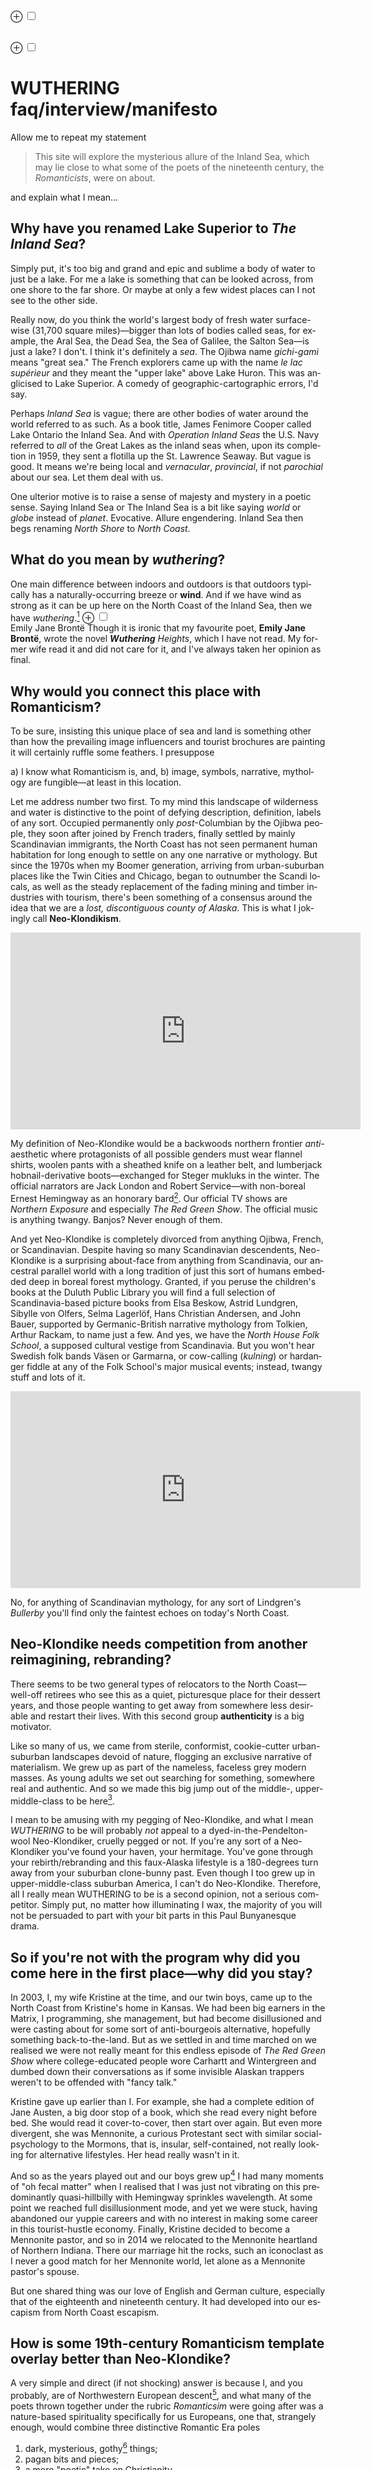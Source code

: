 #+TITLE:
# Place author here
#+AUTHOR:
# Place email here
#+EMAIL: 
# Call borgauf/insert-dateutc.1 here
#+DATE: 
# #+Filetags: :SAGA +TAGS: experiment_nata(e) idea_nata(i)
# #chem_nata(c) logs_nata(l) y_stem(y)
#+LANGUAGE:  en
# #+INFOJS_OPT: view:showall ltoc:t mouse:underline
# #path:http://orgmode.org/org-info.js +HTML_HEAD: <link
# #rel="stylesheet" href="../data/stylesheet.css" type="text/css">
#+HTML_HEAD: <link rel="stylesheet" href="./wuth.css" type="text/css">
#+EXPORT_SELECT_TAGS: export
#+EXPORT_EXCLUDE_TAGS: noexport
#+OPTIONS: H:15 num:15 toc:nil \n:nil @:t ::t |:t _:{} *:t ^:{} prop:nil
# #+OPTIONS: prop:t # This makes MathJax not work +OPTIONS:
# #tex:imagemagick # this makes MathJax work
#+OPTIONS: tex:t num:nil
# This also replaces MathJax with images, i.e., don’t use.  #+OPTIONS:
# tex:dvipng
#+LATEX_CLASS: article
#+LATEX_CLASS_OPTIONS: [american]
# Setup tikz package for both LaTeX and HTML export:
#+LATEX_HEADER: \usepackqqqage{tikz}
#+LATEX_HEADER: \usepackage{commath}
#+LaTeX_HEADER: \usepackage{pgfplots}
#+LaTeX_HEADER: \usepackage{sansmath}
#+LaTeX_HEADER: \usepackage{mathtools}
# #+HTML_MATHJAX: align: left indent: 5em tagside: left font:
# #Neo-Euler
#+PROPERTY: header-args:latex+ :packages '(("" "tikz"))
#
#+PROPERTY: header-args:latex+ :exports results :fit yes
#
#+STARTUP: showall
#+STARTUP: align
#+STARTUP: indent
# This makes MathJax/LaTeX appear in buffer (UTF-8)
#+STARTUP: entitiespretty
# #+STARTUP: logdrawer # This makes pictures appear in buffer
#+STARTUP: inlineimages
#+STARTUP: fnadjust

#+OPTIONS: html-style:nil
# #+BIBLIOGRAPHY: ref plain

@@html:<label for="mn-demo" class="margin-toggle">⊕</label>
<input type="checkbox" id="mn-demo" class="margin-toggle">
<span class="marginnote">@@
[[file:images/WutheringSmall2.png]]
\\
\\
@@html:</span>@@

@@html:<label for="mn-demo" class="margin-toggle">⊕</label>
<input type="checkbox" id="mn-demo" class="margin-toggle">
<span class="marginnote">@@
[[file:images/InlandSeaDType2.png]]
@@html:</span>@@


* WUTHERING faq/interview/manifesto

Allow me to repeat my statement

#+begin_quote
This site will explore the mysterious allure of the Inland Sea, which
may lie close to what some of the poets of the nineteenth century, the
/Romanticists/, were on about.
#+end_quote

and explain what I mean...

** Why have you renamed Lake Superior to /The Inland Sea/?

Simply put, it's too big and grand and epic and sublime a body of
water to just be a lake.  For me a lake is something that can be
looked across, from one shore to the far shore. Or maybe at only a few
widest places can I not see to the other side.

Really now, do you think the world's largest body of fresh water
surface-wise (31,700 square miles)---bigger than lots of bodies called
seas, for example, the Aral Sea, the Dead Sea, the Sea of Galilee, the
Salton Sea---is just a lake? I don't. I think it's definitely a
/sea/. The Ojibwa name /gichi-gami/ means "great sea." The French
explorers came up with the name /le lac supérieur/ and they meant the
"upper lake" above Lake Huron. This was anglicised to Lake Superior. A
comedy of geographic-cartographic errors, I'd say.

Perhaps /Inland Sea/ is vague; there are other bodies of water around
the world referred to as such. As a book title, James Fenimore Cooper
called Lake Ontario the Inland Sea. And with /Operation Inland Seas/
the U.S. Navy referred to /all/ of the Great Lakes as the inland seas
when, upon its completion in 1959, they sent a flotilla up the
St. Lawrence Seaway. But vague is good. It means we're being local and
/vernacular/, /provincial/, if not /parochial/ about our sea. Let them
deal with us.

One ulterior motive is to raise a sense of majesty and mystery in a
poetic sense. Saying Inland Sea or The Inland Sea is a bit like saying
/world/ or /globe/ instead of /planet/. Evocative. Allure
engendering. Inland Sea then begs renaming /North Shore/ to /North
Coast/.

** What do you mean by /wuthering/?

One main difference between indoors and outdoors is that outdoors
typically has a naturally-occurring breeze or *wind*. And if we have
wind as strong as it can be up here on the North Coast of the Inland
Sea, then we have /wuthering/.[fn:1] @@html:<label for="mn-demo"
class="margin-toggle">⊕</label> <input type="checkbox" id="mn-demo"
class="margin-toggle"> <span class="marginnote">@@
[[file:images/EBFramed1.png]] \\
Emily Jane Brontë @@html:</span>@@ Though it is ironic that my
favourite poet, *Emily Jane Brontë*, wrote the novel /*Wuthering*
Heights/, which I have not read. My former wife read it and did not
care for it, and I've always taken her opinion as final.

** Why would you connect this place with Romanticism?

To be sure, insisting this unique place of sea and land is something
other than how the prevailing image influencers and tourist brochures
are painting it will certainly ruffle some feathers. I presuppose

a) I know what Romanticism is, and,
b) image, symbols, narrative, mythology are fungible---at least in
   this location.

Let me address number two first. To my mind this landscape of
wilderness and water is distinctive to the point of defying
description, definition, labels of any sort. Occupied permanently only
/post/-Columbian by the Ojibwa people, they soon after joined by
French traders, finally settled by mainly Scandinavian immigrants, the
North Coast has not seen permanent human habitation for long enough to
settle on any one narrative or mythology. But since the 1970s when my
Boomer generation, arriving from urban-suburban places like the Twin
Cities and Chicago, began to outnumber the Scandi locals, as well as
the steady replacement of the fading mining and timber industries with
tourism, there's been something of a consensus around the idea that we
are a /lost, discontiguous county of Alaska/. This is what I jokingly
call *Neo-Klondikism*.

#+begin_export html
<iframe width="560" height="315" src="https://www.youtube.com/embed/iKY5NC2pgio" title="YouTube video player" frameborder="0" allow="accelerometer; autoplay; clipboard-write; encrypted-media; gyroscope; picture-in-picture" allowfullscreen></iframe>
#+end_export

My definition of Neo-Klondike would be a backwoods northern frontier
/anti/-aesthetic where protagonists of all possible genders must wear
flannel shirts, woolen pants with a sheathed knife on a leather belt,
and lumberjack hobnail-derivative boots---exchanged for Steger mukluks
in the winter. The official narrators are Jack London and Robert
Service---with non-boreal Ernest Hemingway as an honorary
bard[fn:2]. Our official TV shows are /Northern Exposure/ and
especially /The Red Green Show/. The official music is anything
twangy. Banjos? Never enough of them.

And yet Neo-Klondike is completely divorced from anything Ojibwa,
French, or Scandinavian. Despite having so many Scandinavian
descendents, Neo-Klondike is a surprising about-face from anything
from Scandinavia, our ancestral parallel world with a long tradition
of just this sort of humans embedded deep in boreal forest
mythology. Granted, if you peruse the children's books at the Duluth
Public Library you will find a full selection of Scandinavia-based
picture books from Elsa Beskow, Astrid Lundgren, Sibylle von Olfers,
Selma Lagerlöf, Hans Christian Andersen, and John Bauer, supported by
Germanic-British narrative mythology from Tolkien, Arthur Rackam, to
name just a few. And yes, we have the /North House Folk School/, a
supposed cultural vestige from Scandinavia. But you won't hear Swedish
folk bands Väsen or Garmarna, or cow-calling (/kulning/) or hardanger
fiddle at any of the Folk School's major musical events; instead,
twangy stuff and lots of it.

#+begin_export html
<iframe width="560" height="315" src="https://www.youtube.com/embed/MTjlM8_KLwk" title="YouTube video player" frameborder="0" allow="accelerometer; autoplay; clipboard-write; encrypted-media; gyroscope; picture-in-picture" allowfullscreen></iframe>
#+end_export

No, for anything of Scandinavian mythology, for any sort of Lindgren's
/Bullerby/ you'll find only the faintest echoes on today's North
Coast.

** Neo-Klondike needs competition from another reimagining, rebranding?

There seems to be two general types of relocators to the North
Coast---well-off retirees who see this as a quiet, picturesque place
for their dessert years, and those people wanting to get away from
somewhere less desirable and restart their lives. With this second
group *authenticity* is a big motivator.

Like so many of us, we came from sterile, conformist, cookie-cutter
urban-suburban landscapes devoid of nature, flogging an exclusive
narrative of materialism. We grew up as part of the nameless, faceless
grey modern masses. As young adults we set out searching for
something, somewhere real and authentic. And so we made this big jump
out of the middle-, upper-middle-class to be here[fn:3].

I mean to be amusing with my pegging of Neo-Klondike, and what I mean
/WUTHERING/ to be will probably /not/ appeal to a
dyed-in-the-Pendelton-wool Neo-Klondiker, cruelly pegged or not. If
you're any sort of a Neo-Klondiker you've found your haven, your
hermitage. You've gone through your rebirth/rebranding and this
faux-Alaska lifestyle is a 180-degrees turn away from your suburban
clone-bunny past. Even though I too grew up in upper-middle-class
suburban America, I can't do Neo-Klondike. Therefore, all I really
mean WUTHERING to be is a second opinion, not a serious
competitor. Simply put, no matter how illuminating I wax, the majority
of you will not be persuaded to part with your bit parts in this Paul
Bunyanesque drama.

** So if you're not with the program why did you come here in the first place---why did you stay?

In 2003, I, my wife Kristine at the time, and our twin boys, came up
to the North Coast from Kristine's home in Kansas. We had been big
earners in the Matrix, I programming, she management, but had become
disillusioned and were casting about for some sort of anti-bourgeois
alternative, hopefully something back-to-the-land. But as we settled
in and time marched on we realised we were not really meant for this
endless episode of /The Red Green Show/ where college-educated people
wore Carhartt and Wintergreen and dumbed down their conversations as
if some invisible Alaskan trappers weren't to be offended with "fancy
talk."

Kristine gave up earlier than I. For example, she had a complete
edition of Jane Austen, a big door stop of a book, which she read
every night before bed. She would read it cover-to-cover, then start
over again. But even more divergent, she was Mennonite, a curious
Protestant sect with similar social-psychology to the Mormons, that
is, insular, self-contained, not really looking for alternative
lifestyles. Her head really wasn't in it.

And so as the years played out and our boys grew up[fn:4] I had many
moments of "oh fecal matter" when I realised that I was just not
vibrating on this predominantly quasi-hillbilly with Hemingway
sprinkles wavelength. At some point we reached full disillusionment
mode, and yet we were stuck, having abandoned our yuppie careers and
with no interest in making some career in this tourist-hustle
economy. Finally, Kristine decided to become a Mennonite pastor, and
so in 2014 we relocated to the Mennonite heartland of Northern
Indiana. There our marriage hit the rocks, such an iconoclast as I
never a good match for her Mennonite world, let alone as a Mennonite
pastor's spouse.

But one shared thing was our love of English and German culture,
especially that of the eighteenth and nineteenth century. It had
developed into our escapism from North Coast escapism.

** How is some 19th-century Romanticism template overlay better than Neo-Klondike?

A very simple and direct (if not shocking) answer is because I, and
you probably, are of Northwestern European descent[fn:5], and what
many of the poets thrown together under the rubric /Romanticsim/ were
going after was a nature-based spirituality specifically for us
Europeans, one that, strangely enough, would combine three distinctive
Romantic Era poles

1. dark, mysterious, gothy[fn:6] things;
2. pagan bits and pieces;
3. a more "poetic" take on Christianity

---all of it embedded in *Nature* (capitalised). And so I feel in my
/folk-soul/, in my genetic memory---as tribal, identitarian, and
unpolitically correct as that may seem---the briefest glimpses of
something /beyond/, something /sublime/[fn:7] when I read my Romantic
Era poets. And most importantly, it very much applies to this place.

Story: During my misspent youth (which, by the way, just wrapped up a
few weeks ago), I once tried to join a back-to-the-land/nature commune
in Wisconsin where everyone was white like me but pretending to be
Native American. I'd always been a great admirer of the Native
American nature-based belief system and initially thought this was
very cool. But at some point it became obvious that, no, I was
witnessing just another bone-headed example of /cultural
appropriation/. Something a Dakota man at the Pine Ridge Reservation
once said to me came back, "You're like stray dogs hanging around the
village." He meant whites trying to be native. Obviously, he wasn't
buying into "we're all just mix-and-match" multiculturalism.

I had explored proto-European spiritual movements; but so many seemed
just too marginal-kooky, out to completely over-the-top Nazi. Trying
to keep the hippie, earth-pagan Odinists separate from the far-Right
skinhead Odinists was just too problematic.

One of my first "roots" experiences was back in the Army circa 1975
when I was stationed in Germany deep in the Bavarian-Bohemian
Forest. There I read /Lord of the Rings/, which resonated in that
Bavarian version of the Shire very powerfully. I lived with a local
family just below a haunted castle ruins. My landlady believed in
ghosts and witches, and her son-in-law swore he and his brother had
once found dwarf tunnels[fn:8].

At some point I started reading the poetry of *Emily Brontë*, then
others of her era. At some point it began to sink in that the
late-eighteenth-, early-nineteenth-century poets of
Romanticism---mainly English and German--- were /finally/ getting
around to something real, reaching into that nexus of Nature
dreaming us and we Nature[fn:9].

*So instead of chasing after gurus and shamans and wise-people from
other cultures and races, why don't we just rediscover our own?*
Wouldn't that be a step towards real authenticity, and not just these
modern appropriation-approximations thereof?

The immediate answer to this is that it's not easy. Our real
wise-men/women, our real gurus and shamans were people like the
Haworth and Amherst Emilies, now buried and largely forgotten. And
whenever they are unearthed they're routinely misunderstood and
misrepresented by so many of our latter-day agenda-pushers and
clueless academes[fn:10].

Our candidates for wise-people showed us novices no easy
path. Exhibit-A of the thorny, rocky road to "Northwestern
enlightenment" would be Haworth Emily who died at age twenty-nine from
what was thought to be anorexia and tuberculosis---probably even more
exacerbated by Haworth's unsafe drinking water. Here's a passage from
my book /Emily of Wolkeld/[fn:11]

#+begin_quote
She [Emily Whitmore] went back to the window, set the book [collected
poems of Emily Brontë] in the stone well [of the window], and read
[the poem] *Stars* again. How nutritionally deficient was her body
when she wrote it? How cold was the room? How hopeless were her
suppressed needs? How fraught was her life?
#+end_quote

Later, Emily

No, the Brontë sisters would never appear on the cover of a New
Age Buddhist magazine at the Amazon Whole Foods checkout. That's why
so much of Haworth Emily's lines are so full of anguish and
lament. Here's the last stanzas of her /Song/[fn:12]

#+begin_verse
...let them fight for honour’s breath,
Or pleasure’s shade pursue---
The dweller in the land of death
Is changed and careless too.

And, if their eyes should watch and weep
Till sorrow’s source were dry,
She would not, in her tranquil sleep,
Return a single sigh!

Blow, west-wind, by the lonely mound,
And murmur, summer-streams---
There is no need of other sound
To soothe my lady’s dreams.
#+end_verse

Morbidly melancholic? A grave-envy fixation on death? How can she be
your messiah? Because I envy a state where the west wind and the
murmuring stream are all I have, all I need to sooth my dreams, I
guess.

And so I've touched upon 1) the gothy Dark Romantic, and I promise to
come back to 2) and 3), the pagan and the Christian.

** Are you saying Neo-Klondike is bogus?

Pretty much so, yes. Let's first back /way/ up to answer this, to
trace Neo-Klondike's roots. Literature---or should I say it's
gatekeepers---abandoned ephemeral, intractable
Romanticism---early. Even in Edgar Allan Poe's times, publishers were
"through" with Romanticism/Dark Romanticism. But Poe would sneak
around them and manage to get his blockbusters published in this
newspaper, that magazine. /The Raven/, for example, went
viral---especially in Europe[fn:13]. As did /Annabel Lee/. As of
course his gothic crime and horror stories.

Especially throughout the later half of the Nineteenth, the
gatekeepers were eager to move on to what became known as /modern
realism/. Henrik Ibsen was one of their initial champions. For
example, his play /An Enemy of the People/ offered exactly what
realism advocates wanted, i.e., a real, honest assessments of society,
plot lines uncovering our ills, mistakes, cover-ups, /hypocrisies/.

However, this exposé era of mod-real was short, as Ibsen himself
shifted all at once from truth-seeking critiques such as /A Doll's
House/ to the more nihilistic /Hedda Gabler/. In /Hedda.../, the
characters are /not/ truth-seeking wrong-righters like the doctor in
/An Enemy.../, rather, just a pack of over-socialised bourgeois salon
lions savaging one another---for no better motives than boredom and
"dark Freudianisms," as one critic posited. And so modern realism
descended ... into nihilist existential meaninglessness, into
obviation of right and wrong, into God-scoffing, away from old souls
out in Nature and into new souls scrapping indoors. A Romantic Era
line such as

#+begin_quote
Mellan Guds skapelse och Kristi medkänsla kommer du att finna din
lycka. \\
Between God’s creation and Christ’s compassion there you will find
your bliss.
#+end_quote

were condemned as déclassé puerile sentimentality.

By the /fin de siècle/ *Henry James* was probably the most prominent
"preferred" author---Tennyson, Ruskin, Morris, Palmer, and
Pre-Raphaelite Neo-Romantic throw-backs be damned. James once came up
to Louisa May Alcott at an award ceremony for her /Little Women/ and
said to her point-blank, "You know, you're not a good writer." Er,
other way around, from my perspective.

** I took a classic English lit class once. I don't remember any "European nature spirituality."

That's because your "classic English lit class" was no doubt taught by
a clueless academe[fn:14] who himself only repeated the standard
recycled clichés about Romanticism[fn:15]. I finally realised something
very important about Romanticism, namely, that what the academes were
saying and what I was getting from just reading the poems and looking
at the art were two completely different animals. I've become very
particular about "additional information"---about the authors, about
their times and influences[fn:16]. I simply want to read and adsorb the
actual materials. Consider what John Keats' character in the 2009 film
/Bright Star/ says

#+begin_quote
A poem needs understanding through the senses. The point of diving in
a lake is not immediately to swim to the shore, but to be in the lake,
to luxuriate in the sensation of water. You do not "work the lake
out." It is an experience beyond thought. Poetry soothes and emboldens
the soul to accept mystery.
#+end_quote

#+begin_export html
<iframe width="560" height="315" src="https://www.youtube.com/embed/bASfrZYnkvI" title="YouTube video player" frameborder="0" allow="accelerometer; autoplay; clipboard-write; encrypted-media; gyroscope; picture-in-picture" allowfullscreen></iframe>
#+end_export

Right. The point is not to analyse to death each and every tree, but
to take in the deepest realisation possible of the forest as a
whole. Never before did poetry reach so far into the whole, into the
intuitive and unexplainable as in the nineteenth century in the era of
/Romanticism/[fn:17] in places like England and Germany. And yes, very
many academes just don't get Romanticism. They're the people who
immediately swim to shore.

** Very well, academes don't get it, but again, "European nature spirituality?"

One of the big motivators for me was all of the academe analyses of
Romanticism, Dark Romanticism, the Sublime, etc. /Somebody/ has to
counter their dull tedium!

WUTHERING will initially center on Emily Brontë, whom I shall call
/Haworth Emily/ henceforth[fn:18]. Here are some choice
lines from her /Shall Earth no more inspire thee?/, where she has
Earth beseeching the human to ... /come back and dwell with me/

#+begin_verse
...Thy mind is ever moving
In regions dark to thee;
Recall its useless roving---
Come back and dwell with me.

I know my mountain breezes
Enchant and soothe thee still---
I know my sunshine pleases
Despite thy wayward will.
...
Then let my winds caress thee;
Thy comrade let me be---
Since nought beside can bless thee,
Return and dwell with me.
#+end_verse

And so I say again, /just read the poems and let that suffice/. Take
them in. Give them time. Here's a WUTHERING litmus test, a short /Dark
Romantic/ poem from Haworth Emily called /Fall leaves fall/

#+begin_verse
Fall, leaves, fall; die, flowers, away;
Lengthen night and shorten day;
Every leaf speaks bliss to me
Fluttering from the autumn tree.
I shall smile when wreaths of snow
Blossom where the rose should grow;
I shall sing when night’s decay
Ushers in a drearier day.
#+end_verse








Yes, yes, the irony of introspective, contemplative nature-based
Wordsworthian-Brontëan poetry coming out of Britain's most
imperialistic, Manifest Destiny times is schizophrenic for
certain. And no, I don't think many "got it," much less could really
do much with it back then. And yet Romantic aesthetics has come
roaring back for me, stronger and more relevant than ever before.

Gottfried Keller Hans Magnus' lament. Lament in general throughout
Haworth Emily's poetry.






** 

Because I must. Keats lake.





** Aren't you just projecting your interpretation on Romanticism? Aren't you just idealising, /romanticising/ the life, the people back then?

I can say definitively they were a few shades more "real" than we
clone-bunny suburbanites are. Here's some dialogue from my not really
published book /Emily of Wolkeld/. In this scene Annette is visiting the
Whitmore's Wolkeld estate, the two girls walking the lane up to the
neglected manor house Wolkeld Hall, talking about /Jane Eyre/ and her
existence with the Rivers family as a school marm

#+begin_quote
“No, no, of course not.” Emily groaned and shook her hands in
frustration. “I know it sounds mad, but I want that life.”

“What life?”

“Why, Jane Eyre’s! At least the one she had with the Rivers family.”
Emily stopped and looked up into the oak limbs. “I know I didn’t
explain it very well, but that was the life, the church I was
imagining.”

Annette jumped a pace ahead, wheeled around, and, shaking her index
finger admonishingly, exclaimed, “Well, you can’t have it!”

Emily laughed brightly at her friend’s petulant theatrics.

“What?!” exclaimed Annette, joining in the laughter. “Is it my
accent?”

“No, Annette, no. It’s just how you said that.”	

Emily straightened up, took a breath, and began walking again. Annette
fell in beside her. “No, really, imagine being a school teacher back
then in that country parish. Earning a pittance. Living in a stone
cottage. All around is a Yorkshire semi-wilderness. And nowhere on the
planet is anything even vaguely modern, nothing that could save a
person from an infected—toe.”

“Harsh,” said Annette, “harsh, but I suppose thrilling for it. And it
was exactly that harshness, those real boundaries and limits that
elicited the beauty.”

“Would you go back if you could? If there were a time machine, would
you go back?”

The tall German threw her head back and forced her chest out. After a
big inhale-exhale, she said, “I’d go back. I would.”

“Even if it meant an earlier death?”

“Because I’m a baron’s daughter, and I would have a definite place.”

“And you don’t have a place here?”

Just then a wind burst caused a shower from the branches above. Emily
	glanced over at her friend, wondering if she had pushed too
	hard. Annette finally spoke: “My true self would be growing in
	proper soil. And my death . . . I would trust my death, came
	it early or late.”

“You would accept an early death?”

“Death cannot be rejected, so our acceptance of it is irrelevant. Our
lives, our deaths are in God’s hands.”
#+end_quote


So no, I'm not romanticising any part of it. Just the opposite. Life
in the first half of the nineteenth century was much harsher than
today's. But it was more real for it.

I look at today's fecklessness, our relatively facile lives and wonder
if a dose of harshness isn't what we need. I'm hardly original with
this idea. There are so many who have advocated harshness---in
carefully measured doses, that is. Which makes it really just posing,
theatre. Alas.

** Aren't you just adding to the culture/lifestyle wars? Why worry about themes and symbols so much?

Yes. Admitted. I'm not a native[fn:19]. As a relative newcomer I've
mostly thought I shouldn't oppose the existing cultural /Gestalt/ of
this area; but it always galled me that the dominant subculture, what
I call /Neo-Klondike/ misses entirely what I sense up here.



** Politics?

Left, Right? Preferably neither nor. To me, today's political world is
like a junkyard of toxic memes, a procession of good cop, bad cop
entrapment schemes one after the other. Since the vibe of the Inland
Sea is what I'm really trying to capture, today's topsy-turvy,
house-of-mirros politics doesn't really need me adding my two cents
very often.

But since this is a tell-all FAQ I will come out and say point-blank I
believe American Democracy is failing. If you must know I'm a
*Monarchist*. What? You can't be serious! How can you possibly be a
Monarchist? Either you're just being a kooky contrarian---or you've
been watching too much /Downton Abbey/.

It's taken me quite a while to become a Monarchist, but the seeds were
planted in my head while in Europe (seven years total; Germany,
Switzerland). To be sure, very many layers of scales fell from my eyes
while in Europe, one set being the issue of political systems. As some
wise and intelligent Germans enlightened me, there are really only two
political systems: Monarchism and Not-Monarchism. Not-Monarchism comes
in two flavours, namely, republican-representational systems commonly
referred to as democracies, and autocratic systems known as
dictatorships.

If there is one political belief we've all been taught from an early
age to accept unquestioningly, that would be democracy. But as was
pointed out to me, democracy really only works in the most optimal
settings and perfect conditions, i.e., societies that are relatively
peaceful and prosperous. In other words, only when the sun is shining
and the winds are calm does democracy seem to function---at all. And
so if we look at a map of the world, only those places in the very
well developed world have what we'd call functioning democracies,
everywhere else, dysfunctional democracies of various stripes, out to
dictatorships.

Why is democracy only for the rich and stable? Because it is
representational, and that means /everyone/---including all the "bad
sorts," all the people you don't like, don't get along with, all the
unintelligent and uninformed rubes---get to participate. A democratic
elections put one group in power while the others are left out. Part
and parcel of every democracy are factions and so-called "special
interests." But of course political groupings can be rather benign
when the sun is shining and the breezes are gentle.

Special interests, parties, factions, lobbyists scurrying to-and-fro,
this group in, that group out---none of it seems so bad when times are
good. But once any real problems or disagreements arise, these
divisions come out with a vengeance. And if things are really bad, the
power blocks grab their weapons and force their will upon society. One
gang is in power and their enemies, their opponents are liquidated. So
democracy and dictatorship are just two sides of the same coin. This
means no amount of vigilance or resolve can stop a dictator from
rising when the sun goes behind a cloud or the wind picks
up. Dictators simply come with the territory when the going gets
rough.

Seen in this light, we might lift ourselves above all of today's
tail-chasing and squabbling and see it all as just a transition period
from the one form of Not-monarchism to the other.

** ...so what is monarchism?

Let's start by saying the vast majority of Americans have no idea of
what monarchism really is, havig been fed all their lives a steady
diet of misinformation and Hollywood sensationalism. The monarchism
I'm on about started after the very nasty Dark Ages and matured into
/manorial/ monarchism (MM)[fn:20] in the medieval Europe.

As viewed from thirty-thousand feet, MM was a system devised to
properly manage a relatively sparse resources balance sheet on a
continent already for many thousands of years fully occupied and
settled. That is to say, not having an entire (stolen) Continent
brimming with resources and space at their disposal, Europeans had to
be careful space- and resource-wise on their old sod... Hence, MM had
to strike an environmental balance, and it had to have teeth to
enforce this balance. MM was tight, stingy, and, when necessary,
harsh---just like the land. Simply put, MM was a perfect, organic,
natural adaptation mirroring closely the conditions, the environmental
reality at hand. Tight resources translated into tight social norms
and boundaries. Life was stratified, hierarchical, and on a
budget. Stasis, maintenance, and niche behaviors, were called for, not
growth and dynamism, not every peasant gets to go anywhere and do
anything he wanted to. For such an old place as Europe, there was no
"go West young man" after overpopulating and using up the local
resources as there was in North America.

** ...so monarchism is mainly a sort of "deep" environmentalism, right? 

Very much so. Everything monarchical was primarily rooted in the
necessity of a real and functioning environmentalism.  /For what shall
it profit a man, if he shall gain the whole world, and lose his own
soul?/ wasn't just a nice biblical quote. And so all of modern
"progress"---our great rights and freedoms, the long list defeated
diseases and solved medical infirmities, the abundance of food in
stores and supermarkets, our magical high-tech---what does any of it
matter if we devolve into degenerates and crash the planet
environmentally? Then the whole MM scheme to limit, control, suppress
humans to not exceed the *real* limits of the land, of reality on this
planet will once again seem genial. It already does to me.

Basically, democracy has descended into the masses voting for /more/,
that is, /evermore/ prosperity, /evermore/ ease and comfort. And those
two dodgy economic systems born of the Industrial Revolution,
capitalism and socialism, vie to give the voters what they really
want. Yes, science and technology have afforded us many "more with
less" boons, but at some point this whole business of evermore people
demanding evermore resources (evermore-evermore) will have to yield to
reality.

Consider the fact that you and I are consuming upwards of one hundred
times more resources and energy per capita than our ancestors from the
year 1800 did. How can that go on? It can't. So I guess I'm not all
that concerned about everyone's rights or prosperity or ease and
comfort if we fall apart as a society or render the Earth
uninhabitable. At some point structure and stability must win over
fantasies and slobbery.

** You're not just a monarchist, but a Luddite too...

The short answer is yes. In my youth I was a great advocate of the
"Star Trek" future, a techno-Utopia as promised by classic science
fiction. But then I learned about the /Jevons Paradox/[fn:21], which
basically says we never really get more with less from each
progressive improvement in technology. It is primarily for this
diminishing returns from technology that I've been forced to give up
on any sort of modern take on environmentalism.  Again, it, like so
many other modern variations, assumes that we can save the planet if
we simply change how we're applying, deploying technology. Sorry, but
we're long past any tweaks. And no, Elon Musk and EVs will not save
us. The backlog of intractable environmental problems created by
evermore-evermore cannot be solved by the capitalist-socialist
industrialist state simply recombining itself.

And I could not avoid how modern sci-fi has taken a decidedly dark
turn into what came to be known as /cyberpunk/, typically a
near-future /dystopian/ modern-realist fiction. Everything cyberpunk
was nightmarish---mainly because futuristic technology and human
social-psychology do not play well together.

But the camel's back was broken when Mark Zuckerberg announced his big
push into virtual reality with /Meta/. We've sat through films like
/Ex Machina/ and /Her/. We've read Neal Stephenson and William
Gibson. Now we're supposed to actually step into those nightmares
waiting to happen?

** So you think we should forsake all of these science and technology advancements?

I don't see a choice. I'm not a /prepper/ or a doomsday conspiracy
theorist, but really, how can this work? At the human psychological
level, we are creating a world of "smart" devices that are not human,
that cannot truly integrate or assimilate with our unique logic and
emotion tuning. At best artificial intelligence will /simulate/
humanness---something truly creepy at best, disastrous in all
inevitability.

I don't know how much of a Christian I am, but let's say God created
us and tuned us to be this very specific balance between our logical
neocortex and our limbic system emotions. We understand this about one
another and make adjustments accordingly. But will the legions of AI
be able to truly join in with this social-psychology? No. Or if it
does, the results will be disastrous for us.


Between God's Creation and

EB come back and dwell with me....


Sierra Club environmentalism is a sham, a hoax.
The heart of any sort of environmental realism

** Local trumps politics, lifestyle wars

** Stilted, flowery English?

First, I like to capitalise nouns. All nouns in German are
capitalised, and it's a practice used in Romantic poetry. and Hemingway was an idiot.

Hemingway saw Nature as a harsh testing grounds for manhood---full
stop. And so many of his protagonists wound up twisted by this
test---or at least made even more antisocial

** Where did you get all these crazy ideas?

My Grandmother, who was a Whitmore, and more English than the
Queen. She was doing the Dowager Countess Violet from /Downton Abbey/
long before Julian Fellowes even thought of trading in his Led
Zeppelin albums for Bach and Elgar. She ran her own little DA in a
small town in Southern Illinois, and spoke longingly of how more
cultured and civilised life "back East" (Zanesville, Ohio, her
parents' home town) was. She "turned us onto" the Victorian Era.

From that base I went to Germany and Switzerland, which I consider my
Hogwarts, where I was sorted into Ravenclaw, aka, the Intelligentsia.

** Aren't you avoiding reality and living in the Past?

Short answer: yes. But the Past is such a nice place.

** Somebody told me you're a racist...

I'm a very strange mixture of Left and Right on the subject of my
Race. AncestryDNA says I'm half Scottish (my mother was a Lumsden),
then a quarter English (my paternal grandmother was English) and the
rest German and Swedish, as my name, Bottorff, (or von Bottorff) is
German, an old aristocratic-patrician house that gave up titles and
wealth to follow Luther in the sixteenth century. We're not really
Swedish, but our DNA can be found in Sweden since lots of patrician
Germans fled religious persecution and resettled at the behest of the
Scandinavian Protestants in Scandinavia. Similarly, after a few
generations in Basel, Switzerland, my branch, at the behest of Queen
Anne, came to America in 1711...

...and I'm not really comfortable with that...as in this is not my
land. And no I'm not any sort of Manifest Destiny white
supremacist-racialist, either. I'm Northwestern European and very
happy with my choice of ancestry, and very protective-proud of my
Western Culture, especially as it hit its Zenith in the nineteenth
century, the so-called /Romantic Era/, also called the Victorian Era,
or as I call it the /Glorious Nineteenth/.

But having pride in being Northwest European and mad about the
Glorious Nineteenth---and not really interested in multi-cultural
mash-ups---has put me on the outs with many hard-liners. No, I don't
"celebrate diversity." Have you ever noticed how the extremely
colour-blind multiculture-multiracial advocates themselves tend to
never bring a dish to the ethnic-race potluck? They want to sit on top
of all the diversity and control it, actually. To me, every race,
creed, ethnic group needs to have a homeland, a safe place where they
don't have to know or adapt to any of the idiosyncrasies of any other
group, a place where they are completely autonomous and
self-determining. And so must we, the Northwest Europeans
be---although

** ...but aren't you just living in the past?

Oh, yes, mainly because the present is rolling down the lee side of
the Glorious Nineteenth, is the short answer. Not to mention how we're
about to forfeit everything due to mass insanity and environmental
apocalypse.

** ...but I thought you were into STEM and computers and...

Yes, I was. I've always been a searcher and philosophically tangled up
in the meaning and purpose of life. For the longest time I saw the
exponential

** Life philosophy?

Life is hard. And if we get away from its hardness and harshness for
too long, we go loopy.

* Footnotes

[fn:1] *wuthering*: adj; mainly Northern English; (of weather)
characterized by strong winds. /It's a wuthering day on the moors today./

[fn:2] This would exclude Sigurd F. Olson (1899 – 1982) an true
long-time Arrowhead bard, but who was decidedly Scandinavian
impressionistic in the spirit of Robert Frost. Boomer buy-in for
Sigurd was minimal.

[fn:3] Another set of leapers would be they who jumped from suburb
into hip, trendy urban scenes, often derided as "vapid urban
hipsters." But can there be "vapid /rural/ hipsters?"

[fn:4] Karl and Klaus attended Great Expectations grades 1 through 8.

[fn:5] According to AncestryDNA I'm Scottish, English, German, and
Swedish, although the Swedish is probably a "false positive" as my
German ancestors fled religious persecution to Protestant Sweden in
the sixteenth century.

[fn:6] The modern meaning of /goth/ is more Dark Romantic. I mean to
keep /goth/ separate from /gothic/, which is a horror/melodrama
genre---however most "experts" typically don't grasp this nuance...

[fn:7] Lots more about /sublime/ later where I wrest it away from the
clueless academes.

[fn:8] German Romanticism can be very alternate-universe eerie. We'll
eventually get to Tieck and Hoffmann, who were very
gothy-otherworldly.

[fn:9] Nature dreaming us, we dreaming Nature as two sides of the same
coin is a big theme in my upcoming novel /Emily of Wolkeld/. Much
later.

[fn:10] One prime example would be the bizarrely anachronistic AppleTV
series /Dickinson/ where Emily Dickinson is portrayed as a bratty
princess rebel who has decided she's lesbian.

[fn:12] One of the Brontës' many remembrance poems for their dead
mother and older sisters Maria and Elizabeth.

[fn:13] Baudelaire was particularly evangelical in France.

[fn:14] I'm using *academe* in the derogatory sense as a pedantic
scholar who may analyse the individual trees very well but can't see
the forest.

[fn:15] ...many of whom are actually Romanticism haters, e.g.,
modernists. Imagine reading a review of a symphony orchestra written
by a country and western fan.

[fn:16] All too often the modern academe invents, projects, imagines
something he wants to see in the bygone era, thus, we get a
revisionist /hagiography/, i.e., a subjective, facts-optional,
out-of-context account of a saint.

[fn:17] Just wait, I've got Romantic Era poetry that will blow you
away. You'll think modern lit is just some conspiracy to hide and
cover up this vastly superior work. More on this conspiracy later...

[fn:18] The Brontë sisters hardly ever left the Yorkshire village of
Haworth. Emily Brontë will be known as /Haworth/ Emily and her
sister-in-letters Emily Dickinson as /Amherst/ Emily.

[fn:11] /Emily of Wolkeld/ is about Lady Emily Whitmore, a
nineteen-year-old English earl's daughter and her German baron's
daughter friend Annette /Freiin/ von der Surwitz. They are desperately
trying to figure out their roles as peers, their /noblesse oblige/ in
modern times.

[fn:19] Actually no one is, as there was no one definite group here
Pre-Columbian. Still, most of us would say the Ojibwa were the first
peoples here.

[fn:20] Manorial in the sense that manors throughout the land were
their version of the Communist agricultural collectives.

[fn:21] In economics, the Jevons paradox (sometimes Jevons' effect)
occurs when technological progress or government policy increases the
efficiency with which a resource is used (reducing the amount
necessary for any one use), but the rate of consumption of that
resource rises due to increasing demand.[1] The Jevons paradox is
perhaps the most widely known paradox in environmental economics.[2]
However, governments and environmentalists generally assume that
efficiency gains will lower resource consumption, ignoring the
possibility of the paradox arising. (Taken from Wikipedia)
